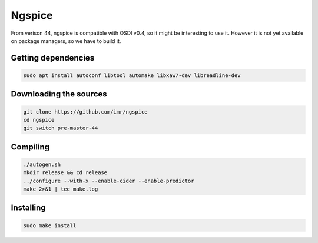 Ngspice
=======

From verison 44, ngspice is compatible with OSDI v0.4, so it might be interesting to use it. However it is not yet
available on package managers, so we have to build it.

Getting dependencies
--------------------

.. code-block:: shell

    sudo apt install autoconf libtool automake libxaw7-dev libreadline-dev


Downloading the sources
-----------------------

.. code-block:: shell

    git clone https://github.com/imr/ngspice
    cd ngspice
    git switch pre-master-44


Compiling
---------

.. code-block:: shell

    ./autogen.sh
    mkdir release && cd release
    ../configure --with-x --enable-cider --enable-predictor 
    make 2>&1 | tee make.log


Installing
----------

.. code-block:: shell

    sudo make install